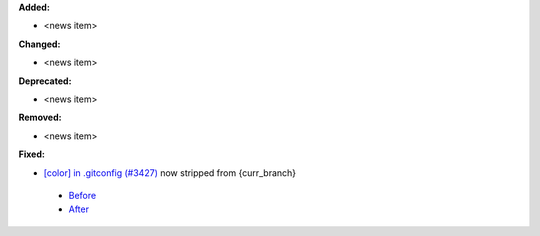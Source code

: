 **Added:**

* <news item>

**Changed:**

* <news item>

**Deprecated:**

* <news item>

**Removed:**

* <news item>

**Fixed:**

-  `[color] in .gitconfig (#3427) <https://github.com/xonsh/xonsh/issues/3427>`_ now stripped from {curr\_branch} 

  - `Before <https://i.imgur.com/EMhPdgU.png>`_
  - `After <https://i.imgur.com/sJiqgsb.png>`_


